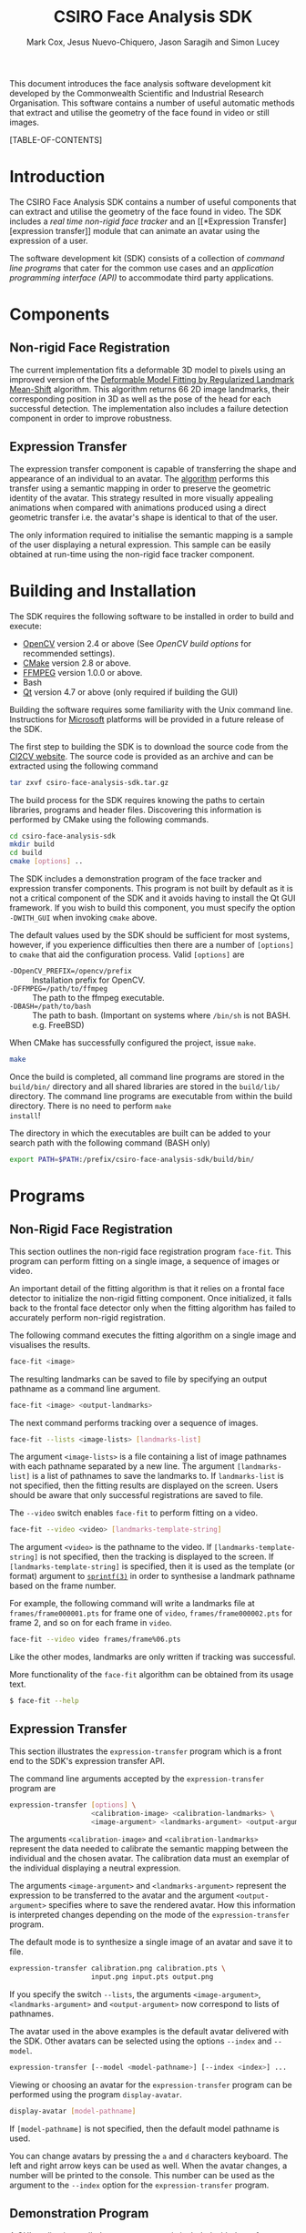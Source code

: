 #+TITLE: CSIRO Face Analysis SDK
#+AUTHOR: Mark Cox, Jesus Nuevo-Chiquero, Jason Saragih and Simon Lucey

This document introduces the face analysis software development kit
developed by the Commonwealth Scientific and Industrial Research
Organisation. This software contains a number of useful automatic
methods that extract and utilise the geometry of the face found in
video or still images.

[TABLE-OF-CONTENTS]

* Introduction
The CSIRO Face Analysis SDK contains a number of useful components
that can extract and utilise the geometry of the face found in
video. The SDK includes a [[*Non-rigid Face Registration][real time non-rigid face tracker]] and an [[*Expression
 Transfer][expression transfer]] module that can animate an avatar using the
expression of a user.

The software development kit (SDK) consists of a collection of [[*Programs][command
line programs]] that cater for the common use cases and an [[*Application Programming Interface][application
programming interface (API)]] to accommodate third party applications.

* Components
** Non-rigid Face Registration
The current implementation fits a deformable 3D model to pixels using
an improved version of the [[http://dx.doi.org/10.1007/s11263-010-0380-4][Deformable Model Fitting by Regularized
Landmark Mean-Shift]] algorithm. This algorithm returns 66 2D image
landmarks, their corresponding position in 3D as well as the pose of
the head for each successful detection. The implementation also
includes a failure detection component in order to improve robustness.
** Expression Transfer
The expression transfer component is capable of transferring the shape
and appearance of an individual to an avatar. The [[http://dx.doi.org/10.1109/FG.2011.5771383][algorithm]] performs
this transfer using a semantic mapping in order to preserve the
geometric identity of the avatar. This strategy resulted in more
visually appealing animations when compared with animations produced
using a direct geometric transfer i.e. the avatar's shape is identical
to that of the user.

The only information required to initialise the semantic mapping is a
sample of the user displaying a netural expression. This sample can be
easily obtained at run-time using the non-rigid face tracker
component.
* Building and Installation
The SDK requires the following software to be installed in order to
build and execute:
- [[http://opencv.willowgarage.com/wiki/][OpenCV]] version 2.4 or above (See [[*OpenCV Build Options][OpenCV build options]] for recommended settings).
- [[http://www.cmake.org][CMake]] version 2.8 or above.
- [[http://www.ffmpeg.org][FFMPEG]] version 1.0.0 or above.
- Bash
- [[http://qt-project.org][Qt]] version 4.7 or above (only required if building the GUI)

Building the software requires some familiarity with the Unix command
line. Instructions for [[http://microsoft.com][Microsoft]] platforms will be provided in a
future release of the SDK.

The first step to building the SDK is to download the source code from
the [[http://ci2cv.net][CI2CV website]]. The source code is provided as an archive and can
be extracted using the following command
#+begin_src sh
tar zxvf csiro-face-analysis-sdk.tar.gz
#+end_src

The build process for the SDK requires knowing the paths to certain
libraries, programs and header files. Discovering this information is
performed by CMake using the following commands.
#+begin_src sh
cd csiro-face-analysis-sdk
mkdir build
cd build
cmake [options] ..
#+end_src

The SDK includes a demonstration program of the face tracker and
expression transfer components. This program is not built by default
as it is not a critical component of the SDK and it avoids having to
install the Qt GUI framework. If you wish to build this component, you
must specify the option ~-DWITH_GUI~ when invoking ~cmake~ above.

The default values used by the SDK should be sufficient for most
systems, however, if you experience difficulties then there are a
number of ~[options]~ to ~cmake~ that aid the configuration
process. Valid ~[options]~ are
- ~-DOpenCV_PREFIX=/opencv/prefix~ :: Installation prefix for OpenCV.
- ~-DFFMPEG=/path/to/ffmpeg~ :: The path to the ffmpeg executable.
- ~-DBASH=/path/to/bash~ :: The path to bash. (Important on systems
     where ~/bin/sh~ is not BASH. e.g. FreeBSD)

When CMake has successfully configured the project, issue ~make~.
#+begin_src sh
make
#+end_src

Once the build is completed, all command line programs are stored in
the ~build/bin/~ directory and all shared libraries are stored in the
~build/lib/~ directory. The command line programs are executable from
within the build directory. There is no need to perform ~make
install~! 

The directory in which the executables are built can be added to your
search path with the following command (BASH only)
#+begin_src sh
export PATH=$PATH:/prefix/csiro-face-analysis-sdk/build/bin/
#+end_src

* Programs
** Non-Rigid Face Registration
This section outlines the non-rigid face registration program
~face-fit~. This program can perform fitting on a single image, a
sequence of images or video.

An important detail of the fitting algorithm is that it relies on a
frontal face detector to initialize the non-rigid fitting
component. Once initialized, it falls back to the frontal face
detector only when the fitting algorithm has failed to accurately
perform non-rigid registration.

The following command executes the fitting algorithm on a single image
and visualises the results.
#+begin_src sh
face-fit <image>
#+end_src

The resulting landmarks can be saved to file by specifying an output
pathname as a command line argument.
#+begin_src sh
face-fit <image> <output-landmarks>
#+end_src

The next command performs tracking over a sequence of images.
#+begin_src sh
face-fit --lists <image-lists> [landmarks-list]
#+end_src
The argument ~<image-lists>~ is a file containing a list of image
pathnames with each pathname separated by a new line. The argument
~[landmarks-list]~ is a list of pathnames to save the landmarks to. If
~landmarks-list~ is not specified, then the fitting results are
displayed on the screen. Users should be aware that only successful
registrations are saved to file.

The ~--video~ switch enables ~face-fit~ to perform fitting on a video.
#+begin_src sh
face-fit --video <video> [landmarks-template-string]
#+end_src
The argument ~<video>~ is the pathname to the video. If
~[landmarks-template-string]~ is not specified, then the tracking is
displayed to the screen. If ~[landmarks-template-string]~ is
specified, then it is used as the template (or format) argument to
[[http://www.unix.com/man-page/POSIX/3posix/snprintf/][~sprintf(3)~]] in order to synthesise a landmark pathname based on the
frame number.

For example, the following command will write a landmarks file at
~frames/frame000001.pts~ for frame one of ~video~,
~frames/frame000002.pts~ for frame 2, and so on for each frame in
~video~. 
#+begin_src sh
face-fit --video video frames/frame%06.pts
#+end_src
Like the other modes, landmarks are only written if tracking was
successful.

More functionality of the ~face-fit~ algorithm can be obtained from
its usage text.
#+begin_src sh 
$ face-fit --help
#+end_src

** Expression Transfer
This section illustrates the ~expression-transfer~ program which is a
front end to the SDK's expression transfer API.

The command line arguments accepted by the ~expression-transfer~
program are
#+begin_src sh
expression-transfer [options] \
                    <calibration-image> <calibration-landmarks> \
                    <image-argument> <landmarks-argument> <output-argument>
#+end_src
The arguments ~<calibration-image>~ and ~<calibration-landmarks>~
represent the data needed to calibrate the semantic mapping between
the individual and the chosen avatar. The calibration data must an
exemplar of the individual displaying a neutral expression.

The arguments ~<image-argument>~ and ~<landmarks-argument>~ represent
the expression to be transferred to the avatar and the argument
~<output-argument>~ specifies where to save the rendered avatar. How
this information is interpreted changes depending on the mode of the
~expression-transfer~ program. 

The default mode is to synthesize a single image of an avatar and save
it to file. 
#+begin_src sh
expression-transfer calibration.png calibration.pts \
                    input.png input.pts output.png
#+end_src

If you specify the switch ~--lists~, the arguments ~<image-argument>~,
~<landmarks-argument>~ and ~<output-argument>~ now correspond to lists
of pathnames.

The avatar used in the above examples is the default avatar delivered
with the SDK. Other avatars can be selected using the options
~--index~ and ~--model~.
#+begin_src sh
expression-transfer [--model <model-pathname>] [--index <index>] ...
#+end_src

Viewing or choosing an avatar for the ~expression-transfer~ program
can be performed using the program ~display-avatar~.
#+begin_src sh
display-avatar [model-pathname]
#+end_src
If ~[model-pathname]~ is not specified, then the default model
pathname is used.

You can change avatars by pressing the ~a~ and ~d~ characters
keyboard. The left and right arrow keys can be used as well. When the
avatar changes, a number will be printed to the console. This number
can be used as the argument to the ~--index~ option for the
~expression-transfer~ program.
** Demonstration Program
A GUI application, called ~demo-application~ is included with the
software which demonstrates the tracker and expression transfer
components simultaneously.
[[file:demo-application.png]]

The camera used can be changed using the ~--camera-index~ command line
option
#+begin_src sh
  demo-application --camera-index <index>
#+end_src
where the argument ~<index>~ selects the camera to use. The order of
the cameras is determined by OpenCV and the first camera has an index
of ~0~.

On OSX, a drag and drop installer for the application can be built by
issuing the following in the ~<build>~ directory.
#+begin_src sh
cpack -G DragNDrop -DWITH_GUI=yes -DCPACK_BUNDLE_NAME=DemoApplication
#+end_src
The above command can only be executed after the SDK has been [[*Building and Installation][built]].

* Application Programming Interface
This section outlines how to integrate the CSIRO SDK in to third party
applications.
** Non-Rigid Face Registration
The non-rigid registration algorithm can be used in third party C++
applications by including the ~FACETRACKER~ namespace.
#+begin_src c++
#include <tracker/FaceTracker.hpp>
#+end_src

The tracking interface is provided by the abstract base class
~FaceTracker~. Instantiating a new instance of this class is performed
by the ~LoadFaceTracker~ function
#+begin_src c++
FaceTracker *LoadFaceTracker();
#+end_src
This function returns ~NULL~ if the face tracker cannot be loaded.

Alongside the ~FaceTracker~ instance are its parameters. Face tracker
parameters are represented by the opaque data type ~FaceTrackerParams~
of which a new instance can be obtained with the function
~LoadFaceTrackerParams~.
#+begin_src c++
FaceTrackerParams *LoadFaceTrackerParams();
#+end_src
This function returns ~NULL~ if the tracker parameters cannot be loaded.

The methods implemented by the ~FaceTracker~ class are as follows
#+begin_src c++
  typedef std::vector<cv::Point_<double> > PointVector;

  class FaceTracker
  {
  public:
    virtual int NewFrame(const cv::Mat_<uint8_t> &image, FaceTrackerParams *params) = 0;
    virtual PointVector getShape() const = 0;
    virtual void Reset() = 0;
  };
#+end_src

The method ~NewFrame~ performs tracking on a grayscale ~image~ using
the tracking parameters ~params~. Its return value is an integer value
between ~0~ and ~10~ (inclusive) or one of the constants
- ~FaceTracker::TRACKER_FAILED~ :: The tracker has failed to
     accurately perform registration.
- ~FaceTracker::TRACKER_FACE_OUT_OF_FRAME~ :: The tracker has failed
     as the face is partially outside the image frame.

A value between ~0~ and ~10~ represents the health of the tracker. A
value of ~10~ indicates that the quality of the tracking is very good,
and a value of ~0~ indicates that the tracking quality is poor.

When the tracking quality is poor or the tracker has failed, an
application must reset the tracker using the ~Reset~ method.
** Expression Transfer
The expression transfer algorithm can be used in C++ applications by
including the ~AVATAR~ namespace.
#+begin_src c++
#include "avatar/Avatar.hpp"
#+end_src

The interface used to perform expression transfer is provided by the
class ~Avatar~.
#+begin_src c++
  typedef cv::Mat_<cv::Vec<uint8_t,3> > BGRImage;
  typedef std::vector<cv::Point_<double> > PointVector;
  
  class Avatar
  {
  public:
    // Expression Transfer
    virtual void Initialise(const BGRImage &im, const PointVector &shape, void* params=NULL)=0;
    virtual int Animate(BGRImage &draw, const BGRImage &image, const PointVector &shape, void* params=NULL)=0;
  
    // Selecting the avatar.
    virtual int numberOfAvatars() = 0;
    virtual void setAvatar(int index) = 0;
  };
#+end_src

An instance of the ~Avatar~ class can be created with the function
~LoadAvatar()~.
#+begin_src c++
Avatar *LoadAvatar();
Avatar *LoadAvatar(const char *avatar_collection_pathname);
#+end_src

The method ~Animate~ renders an avatar displaying the expression found
in ~image~ with the corresponding ~shape~. The resulting rendering is
stored in the matrix ~draw~.

Prior to calling ~Animate~, an avatar must have been chosen using
~setAvatar~. With the avatar chosen, the ~Avatar~ instance must be
initialised using ~Initialise~. Initialisation requires an image and
shape corresponding to the netural expression of the individual that
is being used to animate the avatar. This procedure must be followed
every time the avatar is changed.

** Points
The ~utils/points.hpp~ header contains two functions for reading and
writing point files.
#+begin_src c++
typedef const std::vector<cv::Point_<double> > PointVector;

PointVector load_points(const char *pathname);
void save_points(const char *pathname, const PointVector &points);
#+end_src

A ~std::runtime_exception~ is thrown if either function is unable to
perform its task.
** Including and Linking
The compiler options required to use the code outlined in this section
are the following
- ~<source>/src~ added to the include path.
- ~<build>/src~ added to the include path.
- Linking against the libraries ~utilities~, ~clmTracker~ and
  ~avatarAnim~ in the ~<build>/lib~ directory.
- Compiler and linker requirements for the OpenCV modules ~core~,
  ~highgui~, ~imgproc~ and ~objdetect~.
* File Formats
** Points
The programs used in this library make extensive use of point files or
landmark files. These files commonly have the extension ~.pts~. The
format of this file is intended to be very simple.

This is an example of a points file:
#+begin_example
n_points: 2
{
1 2
5.5 2.2
}
#+end_example
The first line of a points file contains the number of points ~N~ in
the file. The region between the braces ~{~ and ~}~ contains the ~N~
points with each point starting on a new line. The text for the point
is simply two floating point numbers.
* Utilities
This section outlines a number of utility programs which are bundled
with the software.
** Mapping lists
The command line programs in this SDK follow this basic argument
structure
#+begin_src sh
command [options] <configuration-1> .. <configuration-K> \
                  <input-pathname-1> .. <input-pathname-M> \
                  [output-pathname-1] .. [output-pathname-N]
#+end_src
The reason for this is that this structure makes it very convenient to
operate with lists of data when coupled with the ~map-list~ program.

Lets assume that the file ~a.list~ contains a list of numbers
#+begin_example
1
2
3
4
#+end_example
and the file ~b.list~ contains a list of strings
#+begin_example
do
not
pass
go
#+end_example
then the command ~map-list 2 a.list b.list echo~ will produce the
following output
#+begin_example
1 do
2 not
3 pass
4 go
#+end_example

The usage string for ~map-list~ is
#+begin_example
map-list [options] <N> <list-1> .. <list-N> <command> [command arguments ... ]
#+end_example
The argument ~<N>~ specifies how many lists are specified on the
command line. The ~<N>~ lists must immediately follow. The argument
~<command>~ represents the command to be executed, and ~[command
arguments]~ will appear on the command line before the items obtained
from the lists.

Another example using the above data is
#+begin_example
$ map-list 2 a.list b.list printf 'file-%02d-%s.txt\n'
file-01-do.txt
file-02-not.txt
file-03-pass.txt
file-04-go.txt
#+end_example

If one of the list arguments is the text ~-~, then the list is read
from the standard input rather than being read from file. It is safe
to use ~-~ multiple times. This indicates that the list read from
standard input is used more than once.

** Pathnames
Complementing the ~map-list~ program is ~change-pathnames~. Its
purpose is to take a list of pathnames and create a new list with the
pathnames changed to have either a different directory, extension or
both.

For example, the file ~input.list~ contains the following list of pathnames
#+begin_example
frame-01.png
frame-02.png
frame-03.png
frame-04.png
#+end_example

Executing the following ~change-pathnames~ command on ~input.list~
#+begin_example
change-pathnames input.list output.list --directory points/ --type pts
#+end_example
produces the file ~output.list~
#+begin_example
points/frame-01.pts
points/frame-02.pts
points/frame-03.pts
points/frame-04.pts
#+end_example

If the input list for ~change-pathnames~ is the character ~-~, then
the list of pathnames is read from the standard input. If the output
list is the character ~-~, then the transformed list is written to
standard output.

** Video
A number of utilities are included in the SDK that perform common
operations on video. These utilities are
- ~remove-rotation-metadata~ 
- ~rotate-movie~
- ~extract-frames-from-movie~
- ~create-movie-from-frames~

The program ~remove-rotation-metadata~ is required to overcome an
issue with OpenCV where its [[http://docs.opencv.org/modules/highgui/doc/reading_and_writing_images_and_video.html#videocapture][cv::VideoCapture]] class does not honour the
rotation parameter embedded in some video containers. This problem
typically occurs when working with video obtained using a portable
device. The program ~remove-rotation-metadata~ creates a new movie
without the rotation parameter. 

It may be required to rotate the video once the rotation metadata is
removed. This task can be performed using the command ~rotate-movie~.

The program ~extract-frames-from-movie~ converts a movie to a sequence
of images and ~create-movie-from-frames~ uses a sequence of images to
create a movie.

All of the above programs simply invoke ~FFMPEG~ with the required
options and arguments.
* OpenCV Build Options
It is strongly recommended that the following options are used when
building OpenCV
#+begin_src sh
cmake -DCMAKE_BUILD_TYPE=Release \
      -DENABLE_AVX=ON \
      -DENABLE_FAST_MATH=ON \
      -DENABLE_SSE=ON \
      -DENABLE_SSE2=ON \
      -DENABLE_SSE3=ON \
      -DENABLE_SSE41=ON \
      -DENABLE_SSE42=ON \
      -DENABLE_SSSE3=ON \
      /path/to/opencv/
#+end_src
Please ensure that your CPU supports the specified instructions before
enabling them otherwise the compiler will produce binaries that cannot
be executed.
